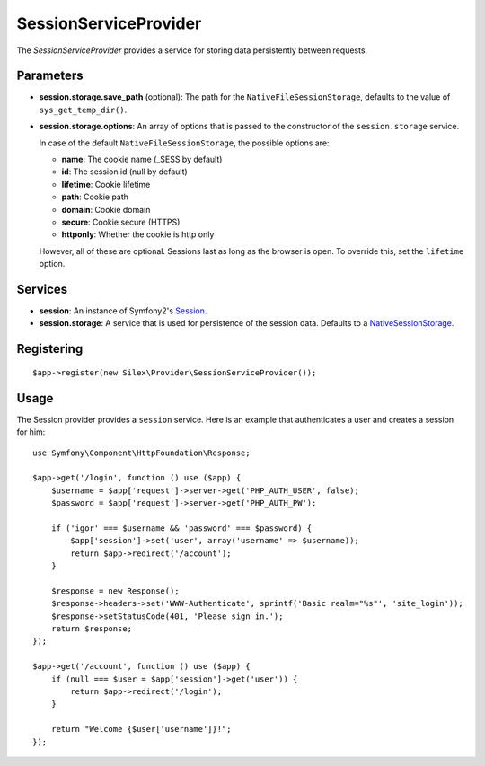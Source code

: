 SessionServiceProvider
======================

The *SessionServiceProvider* provides a service for storing data persistently
between requests.

Parameters
----------

* **session.storage.save_path** (optional): The path for the
  ``NativeFileSessionStorage``, defaults to the value of
  ``sys_get_temp_dir()``.

* **session.storage.options**: An array of options that is passed to the
  constructor of the ``session.storage`` service.

  In case of the default ``NativeFileSessionStorage``, the possible options are:

  * **name**: The cookie name (_SESS by default)
  * **id**: The session id (null by default)
  * **lifetime**: Cookie lifetime
  * **path**: Cookie path
  * **domain**: Cookie domain
  * **secure**: Cookie secure (HTTPS)
  * **httponly**: Whether the cookie is http only

  However, all of these are optional. Sessions last as long as the browser
  is open. To override this, set the ``lifetime`` option.

Services
--------

* **session**: An instance of Symfony2's `Session
  <http://api.symfony.com/2.0/Symfony/Component/HttpFoundation/Session.html>`_.

* **session.storage**: A service that is used for persistence of the
  session data. Defaults to a `NativeSessionStorage
  <http://api.symfony.com/2.0/Symfony/Component/HttpFoundation/SessionStorage/NativeSessionStorage.html>`_.

Registering
-----------

::

    $app->register(new Silex\Provider\SessionServiceProvider());

Usage
-----

The Session provider provides a ``session`` service. Here is an
example that authenticates a user and creates a session for him::

    use Symfony\Component\HttpFoundation\Response;

    $app->get('/login', function () use ($app) {
        $username = $app['request']->server->get('PHP_AUTH_USER', false);
        $password = $app['request']->server->get('PHP_AUTH_PW');

        if ('igor' === $username && 'password' === $password) {
            $app['session']->set('user', array('username' => $username));
            return $app->redirect('/account');
        }

        $response = new Response();
        $response->headers->set('WWW-Authenticate', sprintf('Basic realm="%s"', 'site_login'));
        $response->setStatusCode(401, 'Please sign in.');
        return $response;
    });

    $app->get('/account', function () use ($app) {
        if (null === $user = $app['session']->get('user')) {
            return $app->redirect('/login');
        }

        return "Welcome {$user['username']}!";
    });
